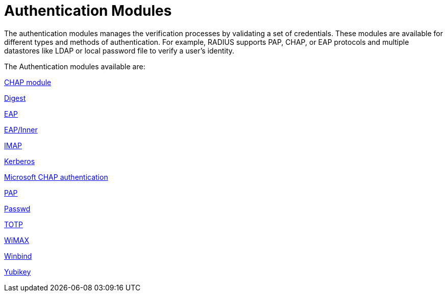 = Authentication Modules

The authentication modules manages the verification processes by validating a set of credentials.  These modules are available for different types and methods of authentication. For example, RADIUS supports PAP, CHAP, or EAP protocols and multiple datastores like LDAP or local password file to verify a user's identity.

The Authentication modules available are:

xref:raddb/mods-available/chap.adoc[CHAP module]

xref:raddb/mods-available/digest.adoc[Digest]

xref:raddb/mods-available/eap.adoc[EAP]

xref:raddb/mods-available/eap_inner.adoc[EAP/Inner]

xref:raddb/mods-available/imap.adoc[IMAP]

xref:raddb/mods-available/krb5.adoc[Kerberos]

xref:raddb/mods-available/mschap.adoc[Microsoft CHAP authentication]

xref:raddb/mods-available/pap.adoc[PAP]

xref:raddb/mods-available/passwd.adoc[Passwd]

xref:raddb/mods-available/totp.adoc[TOTP]

xref:raddb/mods-available/wimax.adoc[WiMAX]

xref:raddb/mods-available/winbind.adoc[Winbind]

xref:raddb/mods-available/yubikey.adoc[Yubikey]
